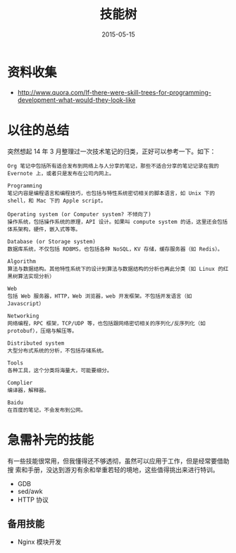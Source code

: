 #+TITLE: 技能树
#+DATE: 2015-05-15

* 资料收集
- [[http://www.quora.com/If-there-were-skill-trees-for-programming-development-what-would-they-look-like]]

* 以往的总结
     
突然想起 14 年 3 月整理过一次技术笔记的归类，正好可以参考一下。如下：

#+BEGIN_EXAMPLE
Org 笔记中包括所有适合发布到网络上与人分享的笔记，那些不适合分享的笔记记录在我的 Evernote 上，或者只是发布在公司内网上。

Programming
笔记内容是编程语言和编程技巧，也包括与特性系统密切相关的脚本语言，如 Unix 下的 shell，和 Mac 下的 Apple script。

Operating system (or Computer system? 不倾向了)
操作系统，包括操作系统的原理，API 设计。如果叫 compute system 的话，这里还会包括体系架构，硬件，嵌入式等等。

Database (or Storage system)
数据库系统，不仅包括 RDBMS，也包括各种 NoSQL，KV 存储，缓存服务器（如 Redis）。

Algorithm
算法与数据结构。其他特性系统下的设计到算法与数据结构的分析也再此分类（如 Linux 的红黑树算法实现分析）

Web
包括 Web 服务器，HTTP，Web 浏览器，web 开发框架。不包括开发语言（如 Javascript）

Networking
网络编程，RPC 框架，TCP/UDP 等，也包括跟网络密切相关的序列化/反序列化（如 protobuf），压缩与解压等。

Distributed system
大型分布式系统的分析，不包括存储系统。

Tools
各种工具，这个分类将海量大，可能要细分。

Complier
编译器，解释器。

Baidu
在百度的笔记，不会发布到公网。
#+END_EXAMPLE



* 急需补完的技能
有一些技能很常用，但我懂得还不够透彻，虽然可以应用于工作，但是经常要借助搜
索和手册，没达到游刃有余和举重若轻的境地，这些值得挑出来进行特训。

- GDB
- sed/awk
- HTTP 协议

** 备用技能
- Nginx 模块开发


